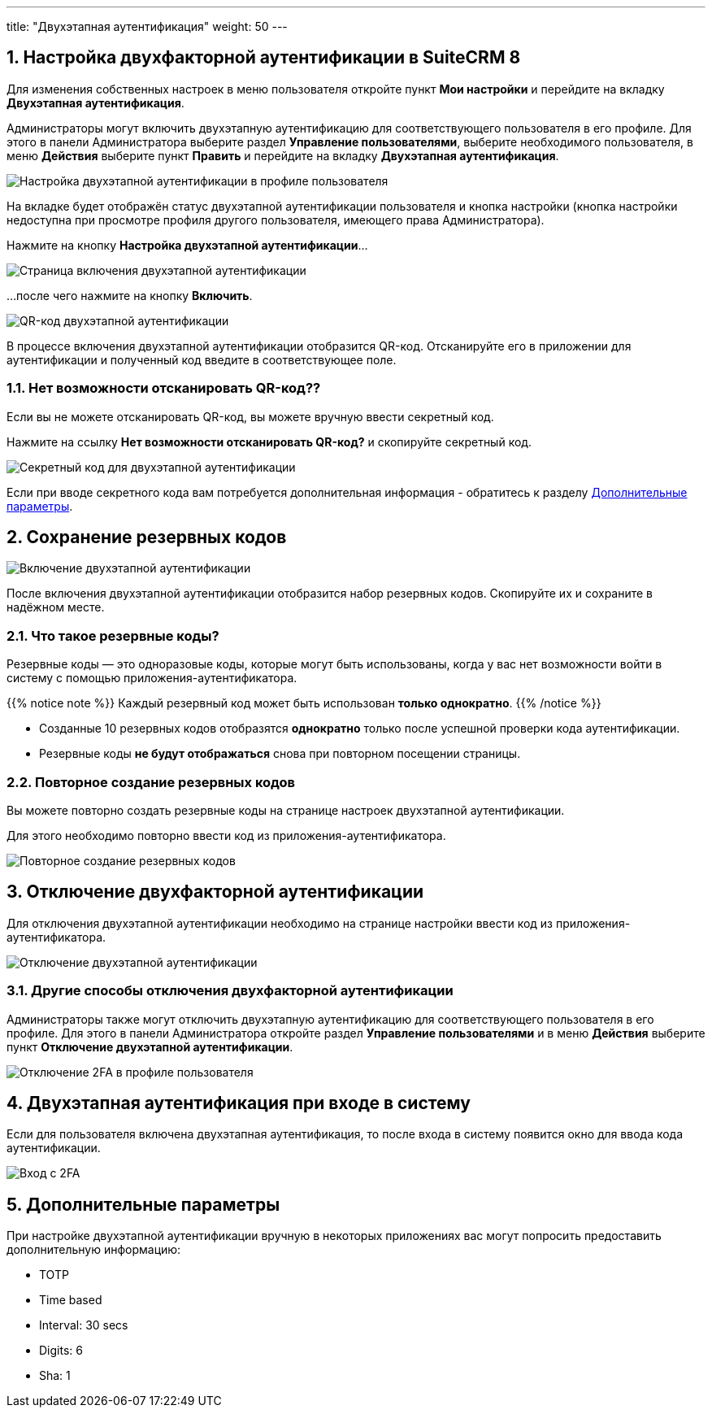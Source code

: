 ---
title: "Двухэтапная аутентификация"
weight: 50
---

:author: likhobory
:email: likhobory@mail.ru


:experimental:

//
:sectnums:
:sectnumlevels: 2
//

:imagesdir: /images/ru/8.x/features/two-factor

ifdef::env-github[:imagesdir: ../../../static/images/ru/8.x/user/features/quick-filters]

:btn: btn:

ifdef::env-github[:btn:]



== Настройка двухфакторной аутентификации в SuiteCRM 8

Для изменения собственных настроек в меню пользователя откройте пункт *Мои настройки* и перейдите на вкладку *Двухэтапная аутентификация*.

Администраторы могут включить двухэтапную аутентификацию для соответствующего пользователя в его профиле. Для этого в панели Администратора выберите раздел *Управление пользователями*, выберите необходимого пользователя, в меню *Действия* выберите пункт *Править* и перейдите на вкладку *Двухэтапная аутентификация*. 

image:image1.png[Настройка двухэтапной аутентификации в профиле пользователя]

На  вкладке будет отображён статус двухэтапной аутентификации пользователя и кнопка настройки (кнопка настройки недоступна при просмотре профиля другого пользователя, имеющего права Администратора).

Нажмите на кнопку {btn}[Настройка двухэтапной аутентификации]...

image:image2.png[Страница включения двухэтапной аутентификации]

...после чего нажмите на кнопку {btn}[Включить].

image:image3.png[QR-код двухэтапной аутентификации]

В процессе включения двухэтапной аутентификации отобразится QR-код. Отсканируйте его в приложении для аутентификации и полученный код введите в соответствующее поле. 


=== Нет возможности отсканировать QR-код??

Если вы не можете отсканировать QR-код, вы можете вручную ввести секретный код.

Нажмите на ссылку *Нет возможности отсканировать QR-код?* и скопируйте секретный код.

image:image4.png[Секретный код для двухэтапной аутентификации]

Если при вводе секретного кода вам потребуется дополнительная информация - обратитесь к разделу
link:./#_дополнительные_параметры[Дополнительные параметры].


== Сохранение резервных кодов

//!
:imagesdir: /images/en/8.x/user/features/

image:Enabled-2FA.png[Включение двухэтапной аутентификации]

После включения двухэтапной аутентификации отобразится набор резервных кодов. Скопируйте их и сохраните в надёжном месте.


=== Что такое резервные коды?

Резервные коды — это одноразовые коды, которые могут быть использованы, когда у вас нет возможности войти в систему с помощью приложения-аутентификатора.

{{% notice note %}}
Каждый резервный код может быть использован *только однократно*.
{{% /notice %}}

* Созданные 10 резервных кодов отобразятся *однократно* только после успешной проверки кода аутентификации.

* Резервные коды *не будут отображаться* снова при повторном посещении страницы.


=== Повторное создание резервных кодов

Вы можете повторно создать резервные коды на странице настроек двухэтапной аутентификации.

Для этого необходимо повторно ввести  код из приложения-аутентификатора.

image:Regenerate-Codes.gif[Повторное создание резервных кодов]


== Отключение двухфакторной аутентификации

Для отключения двухэтапной аутентификации необходимо на странице настройки ввести код из приложения-аутентификатора.

image:Disable-Two-Factor.gif[Отключение двухэтапной аутентификации]


=== Другие способы отключения двухфакторной аутентификации

Администраторы также могут отключить двухэтапную аутентификацию для соответствующего пользователя в его профиле. Для этого в панели Администратора откройте раздел *Управление пользователями* и в меню *Действия* выберите пункт *Отключение двухэтапной аутентификации*. 

image:New-Disable-2FA.png[Отключение 2FA в профиле пользователя]


== Двухэтапная аутентификация при входе в систему

Если для пользователя включена двухэтапная аутентификация, то после входа в систему появится окно для ввода кода аутентификации.

image:Login-2FA.png[Вход с 2FA]

== Дополнительные параметры

При настройке двухэтапной аутентификации вручную в некоторых приложениях вас могут попросить предоставить дополнительную информацию:	

* TOTP
* Time based
* Interval: 30 secs
* Digits: 6
* Sha: 1
